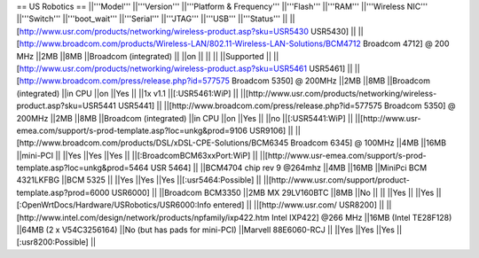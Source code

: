 == US Robotics ==
||'''Model''' ||'''Version''' ||'''Platform & Frequency''' ||'''Flash''' ||'''RAM''' ||'''Wireless NIC''' ||'''Switch''' ||'''boot_wait''' ||'''Serial''' ||'''JTAG''' ||'''USB''' ||'''Status''' ||
||[http://www.usr.com/products/networking/wireless-product.asp?sku=USR5430 USR5430] || ||[http://www.broadcom.com/products/Wireless-LAN/802.11-Wireless-LAN-Solutions/BCM4712 Broadcom 4712] @ 200 MHz ||2MB ||8MB ||Broadcom (integrated) || ||on || || || ||Supported ||
||[http://www.usr.com/products/networking/wireless-product.asp?sku=USR5461 USR5461] || ||[http://www.broadcom.com/press/release.php?id=577575 Broadcom 5350] @ 200MHz ||2MB ||8MB ||Broadcom (integrated) ||in CPU ||on ||Yes || ||1x v1.1 ||[:USR5461:WiP] ||
||[http://www.usr.com/products/networking/wireless-product.asp?sku=USR5441 USR5441] || ||[http://www.broadcom.com/press/release.php?id=577575 Broadcom 5350] @ 200MHz ||2MB ||8MB ||Broadcom (integrated) ||in CPU ||on ||Yes || ||no ||[:USR5441:WiP] ||
||[http://www.usr-emea.com/support/s-prod-template.asp?loc=unkg&prod=9106 USR9106] || ||[http://www.broadcom.com/products/DSL/xDSL-CPE-Solutions/BCM6345 Broadcom 6345] @ 100MHz ||4MB ||16MB ||mini-PCI || ||Yes ||Yes ||Yes || ||[:BroadcomBCM63xxPort:WiP] ||
||[http://www.usr-emea.com/support/s-prod-template.asp?loc=unkg&prod=5464 USR 5464] || ||BCM4704 chip rev 9 @264mhz ||4MB ||16MB ||MiniPci BCM 4321LKFBG ||BCM 5325 || ||Yes ||Yes ||Yes ||[:usr5464:Possible] ||
||[http://www.usr.com/support/product-template.asp?prod=6000 USR6000] || ||Broadcom BCM3350 ||2MB MX 29LV160BTC ||8MB ||No || || ||Yes || ||Yes ||[:OpenWrtDocs/Hardware/USRobotics/USR6000:Info entered] ||
||[http://www.usr.com/ USR8200] || ||[http://www.intel.com/design/network/products/npfamily/ixp422.htm Intel IXP422] @266 MHz ||16MB (Intel TE28F128) ||64MB (2 x V54C3256164) ||No (but has pads for mini-PCI) ||Marvell 88E6060-RCJ || ||Yes ||Yes ||Yes ||[:usr8200:Possible] ||
